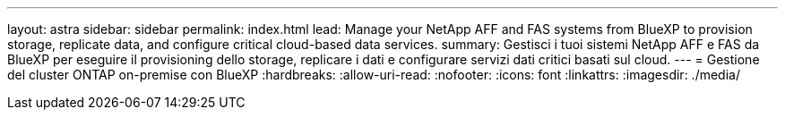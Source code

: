 ---
layout: astra 
sidebar: sidebar 
permalink: index.html 
lead: Manage your NetApp AFF and FAS systems from BlueXP to provision storage, replicate data, and configure critical cloud-based data services. 
summary: Gestisci i tuoi sistemi NetApp AFF e FAS da BlueXP per eseguire il provisioning dello storage, replicare i dati e configurare servizi dati critici basati sul cloud. 
---
= Gestione del cluster ONTAP on-premise con BlueXP
:hardbreaks:
:allow-uri-read: 
:nofooter: 
:icons: font
:linkattrs: 
:imagesdir: ./media/


